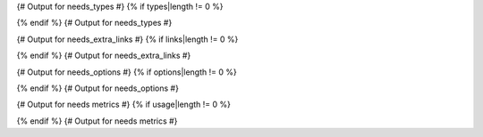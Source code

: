 {# Output for needs_types #}
{% if types|length != 0 %}

.. dropdown:: Need Types

   .. list-table::
      :widths: 40 20 20 20
      :header-rows: 1

      * - TITLE
        - DIRECTIVE
        - PREFIX
        - STYLE
      {% for type in types %}
      * - {{ type.title }}
        - {{ type.directive }}
        - `{{ type.prefix }}`
        - {{ type.style }}
      {% endfor %}
{% endif %}
{# Output for needs_types #}

{# Output for needs_extra_links #}
{% if links|length != 0 %}

.. dropdown:: Need Extra Links

   .. list-table::
      :widths: 10 30 30 5 20
      :header-rows: 1

      * - OPTION
        - INCOMING
        - OUTGOING
        - COPY
        - ALLOW DEAD LINKS
      {% for link in links %}
      * - {{ link.option | capitalize }}
        - {{ link.incoming | capitalize }}
        - {{ link.outgoing | capitalize }}
        - {{ link.get('copy', None) | capitalize }}
        - {{ link.get('allow_dead_links', False) | capitalize }}
      {% endfor %}
{% endif %}
{# Output for needs_extra_links #}

{# Output for needs_options #}
{% if options|length != 0 %}

.. dropdown:: Need Extra Options

   {% for option in options %}
   * {{ option }}
   {% endfor %}
{% endif %}
{# Output for needs_options #}

{# Output for needs metrics #}
{% if usage|length != 0 %}

.. dropdown:: Need Metrics

   .. list-table::
      :widths: 40 40
      :header-rows: 1

      * - NEEDS TYPES
        - NEEDS PER TYPE
      {% for k, v in usage["needs_types"].items() %}
      * - {{ k | capitalize }}
        - {{ v }}
      {% endfor %}
      * - **Total Needs Amount**
        - {{ usage.get("needs_amount") }}
{% endif %}
{# Output for needs metrics #}

